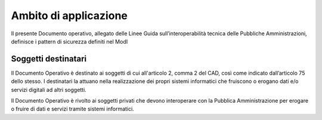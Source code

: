 Ambito di applicazione
======================

Il presente Documento operativo, allegato delle Linee Guida 
sull’interoperabilità tecnica delle Pubbliche Amministrazioni, definisce 
i pattern di sicurezza definiti nel ModI

Soggetti destinatari
--------------------

Il Documento Operativo è destinato ai soggetti di cui all'articolo 2,
comma 2 del CAD, così come indicato dall’articolo 75 dello stesso. I
destinatari la attuano nella realizzazione dei propri sistemi
informatici che fruiscono o erogano dati e/o servizi digitali ad altri
soggetti.

Il Documento Operativo è rivolto ai soggetti privati che devono
interoperare con la Pubblica Amministrazione per erogare
o fruire di dati e servizi tramite sistemi informatici.

.. forum_italia::
   :topic_id: 21463
   :scope: document

